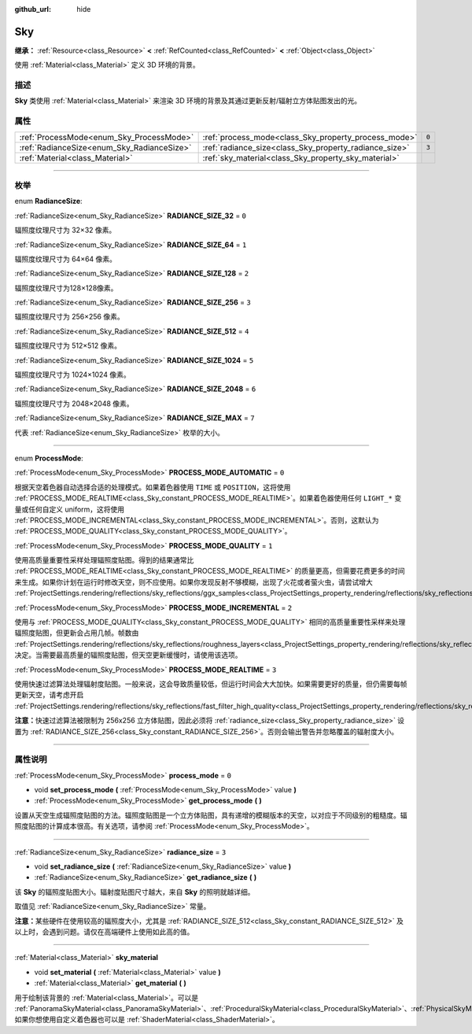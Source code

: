 :github_url: hide

.. DO NOT EDIT THIS FILE!!!
.. Generated automatically from Godot engine sources.
.. Generator: https://github.com/godotengine/godot/tree/master/doc/tools/make_rst.py.
.. XML source: https://github.com/godotengine/godot/tree/master/doc/classes/Sky.xml.

.. _class_Sky:

Sky
===

**继承：** :ref:`Resource<class_Resource>` **<** :ref:`RefCounted<class_RefCounted>` **<** :ref:`Object<class_Object>`

使用 :ref:`Material<class_Material>` 定义 3D 环境的背景。

.. rst-class:: classref-introduction-group

描述
----

**Sky** 类使用 :ref:`Material<class_Material>` 来渲染 3D 环境的背景及其通过更新反射/辐射立方体贴图发出的光。

.. rst-class:: classref-reftable-group

属性
----

.. table::
   :widths: auto

   +--------------------------------------------+--------------------------------------------------------+-------+
   | :ref:`ProcessMode<enum_Sky_ProcessMode>`   | :ref:`process_mode<class_Sky_property_process_mode>`   | ``0`` |
   +--------------------------------------------+--------------------------------------------------------+-------+
   | :ref:`RadianceSize<enum_Sky_RadianceSize>` | :ref:`radiance_size<class_Sky_property_radiance_size>` | ``3`` |
   +--------------------------------------------+--------------------------------------------------------+-------+
   | :ref:`Material<class_Material>`            | :ref:`sky_material<class_Sky_property_sky_material>`   |       |
   +--------------------------------------------+--------------------------------------------------------+-------+

.. rst-class:: classref-section-separator

----

.. rst-class:: classref-descriptions-group

枚举
----

.. _enum_Sky_RadianceSize:

.. rst-class:: classref-enumeration

enum **RadianceSize**:

.. _class_Sky_constant_RADIANCE_SIZE_32:

.. rst-class:: classref-enumeration-constant

:ref:`RadianceSize<enum_Sky_RadianceSize>` **RADIANCE_SIZE_32** = ``0``

辐照度纹理尺寸为 32×32 像素。

.. _class_Sky_constant_RADIANCE_SIZE_64:

.. rst-class:: classref-enumeration-constant

:ref:`RadianceSize<enum_Sky_RadianceSize>` **RADIANCE_SIZE_64** = ``1``

辐照度纹理尺寸为 64×64 像素。

.. _class_Sky_constant_RADIANCE_SIZE_128:

.. rst-class:: classref-enumeration-constant

:ref:`RadianceSize<enum_Sky_RadianceSize>` **RADIANCE_SIZE_128** = ``2``

辐照度纹理尺寸为128×128像素。

.. _class_Sky_constant_RADIANCE_SIZE_256:

.. rst-class:: classref-enumeration-constant

:ref:`RadianceSize<enum_Sky_RadianceSize>` **RADIANCE_SIZE_256** = ``3``

辐照度纹理尺寸为 256×256 像素。

.. _class_Sky_constant_RADIANCE_SIZE_512:

.. rst-class:: classref-enumeration-constant

:ref:`RadianceSize<enum_Sky_RadianceSize>` **RADIANCE_SIZE_512** = ``4``

辐照度纹理尺寸为 512×512 像素。

.. _class_Sky_constant_RADIANCE_SIZE_1024:

.. rst-class:: classref-enumeration-constant

:ref:`RadianceSize<enum_Sky_RadianceSize>` **RADIANCE_SIZE_1024** = ``5``

辐照度纹理尺寸为 1024×1024 像素。

.. _class_Sky_constant_RADIANCE_SIZE_2048:

.. rst-class:: classref-enumeration-constant

:ref:`RadianceSize<enum_Sky_RadianceSize>` **RADIANCE_SIZE_2048** = ``6``

辐照度纹理尺寸为 2048×2048 像素。

.. _class_Sky_constant_RADIANCE_SIZE_MAX:

.. rst-class:: classref-enumeration-constant

:ref:`RadianceSize<enum_Sky_RadianceSize>` **RADIANCE_SIZE_MAX** = ``7``

代表 :ref:`RadianceSize<enum_Sky_RadianceSize>` 枚举的大小。

.. rst-class:: classref-item-separator

----

.. _enum_Sky_ProcessMode:

.. rst-class:: classref-enumeration

enum **ProcessMode**:

.. _class_Sky_constant_PROCESS_MODE_AUTOMATIC:

.. rst-class:: classref-enumeration-constant

:ref:`ProcessMode<enum_Sky_ProcessMode>` **PROCESS_MODE_AUTOMATIC** = ``0``

根据天空着色器自动选择合适的处理模式。如果着色器使用 ``TIME`` 或 ``POSITION``\ ，这将使用 :ref:`PROCESS_MODE_REALTIME<class_Sky_constant_PROCESS_MODE_REALTIME>`\ 。如果着色器使用任何 ``LIGHT_*`` 变量或任何自定义 uniform，这将使用 :ref:`PROCESS_MODE_INCREMENTAL<class_Sky_constant_PROCESS_MODE_INCREMENTAL>`\ 。否则，这默认为 :ref:`PROCESS_MODE_QUALITY<class_Sky_constant_PROCESS_MODE_QUALITY>`\ 。

.. _class_Sky_constant_PROCESS_MODE_QUALITY:

.. rst-class:: classref-enumeration-constant

:ref:`ProcessMode<enum_Sky_ProcessMode>` **PROCESS_MODE_QUALITY** = ``1``

使用高质量重要性采样处理辐照度贴图。得到的结果通常比 :ref:`PROCESS_MODE_REALTIME<class_Sky_constant_PROCESS_MODE_REALTIME>` 的质量更高，但需要花费更多的时间来生成。如果你计划在运行时修改天空，则不应使用。如果你发现反射不够模糊，出现了火花或者萤火虫，请尝试增大 :ref:`ProjectSettings.rendering/reflections/sky_reflections/ggx_samples<class_ProjectSettings_property_rendering/reflections/sky_reflections/ggx_samples>`\ 。

.. _class_Sky_constant_PROCESS_MODE_INCREMENTAL:

.. rst-class:: classref-enumeration-constant

:ref:`ProcessMode<enum_Sky_ProcessMode>` **PROCESS_MODE_INCREMENTAL** = ``2``

使用与 :ref:`PROCESS_MODE_QUALITY<class_Sky_constant_PROCESS_MODE_QUALITY>` 相同的高质量重要性采样来处理辐照度贴图，但更新会占用几帧。帧数由 :ref:`ProjectSettings.rendering/reflections/sky_reflections/roughness_layers<class_ProjectSettings_property_rendering/reflections/sky_reflections/roughness_layers>` 决定。当需要最高质量的辐照度贴图，但天空更新缓慢时，请使用该选项。

.. _class_Sky_constant_PROCESS_MODE_REALTIME:

.. rst-class:: classref-enumeration-constant

:ref:`ProcessMode<enum_Sky_ProcessMode>` **PROCESS_MODE_REALTIME** = ``3``

使用快速过滤算法处理辐射度贴图。一般来说，这会导致质量较低，但运行时间会大大加快。如果需要更好的质量，但仍需要每帧更新天空，请考虑开启 :ref:`ProjectSettings.rendering/reflections/sky_reflections/fast_filter_high_quality<class_ProjectSettings_property_rendering/reflections/sky_reflections/fast_filter_high_quality>`\ 。

\ **注意：**\ 快速过滤算法被限制为 256x256 立方体贴图，因此必须将 :ref:`radiance_size<class_Sky_property_radiance_size>` 设置为 :ref:`RADIANCE_SIZE_256<class_Sky_constant_RADIANCE_SIZE_256>`\ 。否则会输出警告并忽略覆盖的辐射度大小。

.. rst-class:: classref-section-separator

----

.. rst-class:: classref-descriptions-group

属性说明
--------

.. _class_Sky_property_process_mode:

.. rst-class:: classref-property

:ref:`ProcessMode<enum_Sky_ProcessMode>` **process_mode** = ``0``

.. rst-class:: classref-property-setget

- void **set_process_mode** **(** :ref:`ProcessMode<enum_Sky_ProcessMode>` value **)**
- :ref:`ProcessMode<enum_Sky_ProcessMode>` **get_process_mode** **(** **)**

设置从天空生成辐照度贴图的方法。辐照度贴图是一个立方体贴图，具有递增的模糊版本的天空，以对应于不同级别的粗糙度。辐照度贴图的计算成本很高。有关选项，请参阅 :ref:`ProcessMode<enum_Sky_ProcessMode>`\ 。

.. rst-class:: classref-item-separator

----

.. _class_Sky_property_radiance_size:

.. rst-class:: classref-property

:ref:`RadianceSize<enum_Sky_RadianceSize>` **radiance_size** = ``3``

.. rst-class:: classref-property-setget

- void **set_radiance_size** **(** :ref:`RadianceSize<enum_Sky_RadianceSize>` value **)**
- :ref:`RadianceSize<enum_Sky_RadianceSize>` **get_radiance_size** **(** **)**

该 **Sky** 的辐照度贴图大小。辐射度贴图尺寸越大，来自 **Sky** 的照明就越详细。

取值见 :ref:`RadianceSize<enum_Sky_RadianceSize>` 常量。

\ **注意：**\ 某些硬件在使用较高的辐照度大小，尤其是 :ref:`RADIANCE_SIZE_512<class_Sky_constant_RADIANCE_SIZE_512>` 及以上时，会遇到问题。请仅在高端硬件上使用如此高的值。

.. rst-class:: classref-item-separator

----

.. _class_Sky_property_sky_material:

.. rst-class:: classref-property

:ref:`Material<class_Material>` **sky_material**

.. rst-class:: classref-property-setget

- void **set_material** **(** :ref:`Material<class_Material>` value **)**
- :ref:`Material<class_Material>` **get_material** **(** **)**

用于绘制该背景的 :ref:`Material<class_Material>`\ 。可以是 :ref:`PanoramaSkyMaterial<class_PanoramaSkyMaterial>`\ 、\ :ref:`ProceduralSkyMaterial<class_ProceduralSkyMaterial>`\ 、\ :ref:`PhysicalSkyMaterial<class_PhysicalSkyMaterial>`\ ，如果你想使用自定义着色器也可以是 :ref:`ShaderMaterial<class_ShaderMaterial>`\ 。

.. |virtual| replace:: :abbr:`virtual (本方法通常需要用户覆盖才能生效。)`
.. |const| replace:: :abbr:`const (本方法没有副作用。不会修改该实例的任何成员变量。)`
.. |vararg| replace:: :abbr:`vararg (本方法除了在此处描述的参数外，还能够继续接受任意数量的参数。)`
.. |constructor| replace:: :abbr:`constructor (本方法用于构造某个类型。)`
.. |static| replace:: :abbr:`static (调用本方法无需实例，所以可以直接使用类名调用。)`
.. |operator| replace:: :abbr:`operator (本方法描述的是使用本类型作为左操作数的有效操作符。)`
.. |bitfield| replace:: :abbr:`BitField (这个值是由下列标志构成的位掩码整数。)`

